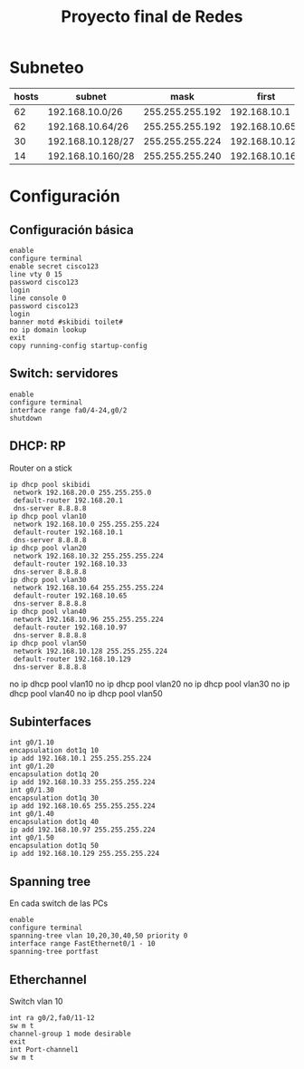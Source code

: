 #+title: Proyecto final de Redes

* Subneteo
| hosts | subnet            |            mask |          first |           last |      broadcast |
|-------+-------------------+-----------------+----------------+----------------+----------------|
|    62 | 192.168.10.0/26   | 255.255.255.192 |   192.168.10.1 |  192.168.10.62 |  192.168.10.63 |
|    62 | 192.168.10.64/26  | 255.255.255.192 |  192.168.10.65 | 192.168.10.126 | 192.168.10.127 |
|    30 | 192.168.10.128/27 | 255.255.255.224 | 192.168.10.129 | 192.168.10.158 | 192.168.10.159 |
|    14 | 192.168.10.160/28 | 255.255.255.240 | 192.168.10.161 | 192.168.10.174 | 192.168.10.175 |

* Configuración
** Configuración básica
#+begin_src
enable
configure terminal
enable secret cisco123
line vty 0 15
password cisco123
login
line console 0
password cisco123
login
banner motd #skibidi toilet#
no ip domain lookup
exit
copy running-config startup-config
#+end_src

** Switch: servidores
#+begin_src
enable
configure terminal
interface range fa0/4-24,g0/2
shutdown
#+end_src

** DHCP: RP
Router on a stick
#+begin_src
ip dhcp pool skibidi
 network 192.168.20.0 255.255.255.0
 default-router 192.168.20.1
 dns-server 8.8.8.8
ip dhcp pool vlan10
 network 192.168.10.0 255.255.255.224
 default-router 192.168.10.1
 dns-server 8.8.8.8
ip dhcp pool vlan20
 network 192.168.10.32 255.255.255.224
 default-router 192.168.10.33
 dns-server 8.8.8.8
ip dhcp pool vlan30
 network 192.168.10.64 255.255.255.224
 default-router 192.168.10.65
 dns-server 8.8.8.8
ip dhcp pool vlan40
 network 192.168.10.96 255.255.255.224
 default-router 192.168.10.97
 dns-server 8.8.8.8
ip dhcp pool vlan50
 network 192.168.10.128 255.255.255.224
 default-router 192.168.10.129
 dns-server 8.8.8.8
#+end_src

no ip dhcp pool vlan10
no ip dhcp pool vlan20
no ip dhcp pool vlan30
no ip dhcp pool vlan40
no ip dhcp pool vlan50

** Subinterfaces
#+begin_src
int g0/1.10
encapsulation dot1q 10
ip add 192.168.10.1 255.255.255.224
int g0/1.20
encapsulation dot1q 20
ip add 192.168.10.33 255.255.255.224
int g0/1.30
encapsulation dot1q 30
ip add 192.168.10.65 255.255.255.224
int g0/1.40
encapsulation dot1q 40
ip add 192.168.10.97 255.255.255.224
int g0/1.50
encapsulation dot1q 50
ip add 192.168.10.129 255.255.255.224
#+end_src

** Spanning tree
En cada switch de las PCs
#+begin_src
enable
configure terminal
spanning-tree vlan 10,20,30,40,50 priority 0
interface range FastEthernet0/1 - 10
spanning-tree portfast
#+end_src

** Etherchannel
Switch vlan 10
#+begin_src
int ra g0/2,fa0/11-12
sw m t
channel-group 1 mode desirable
exit
int Port-channel1
sw m t
#+end_src
